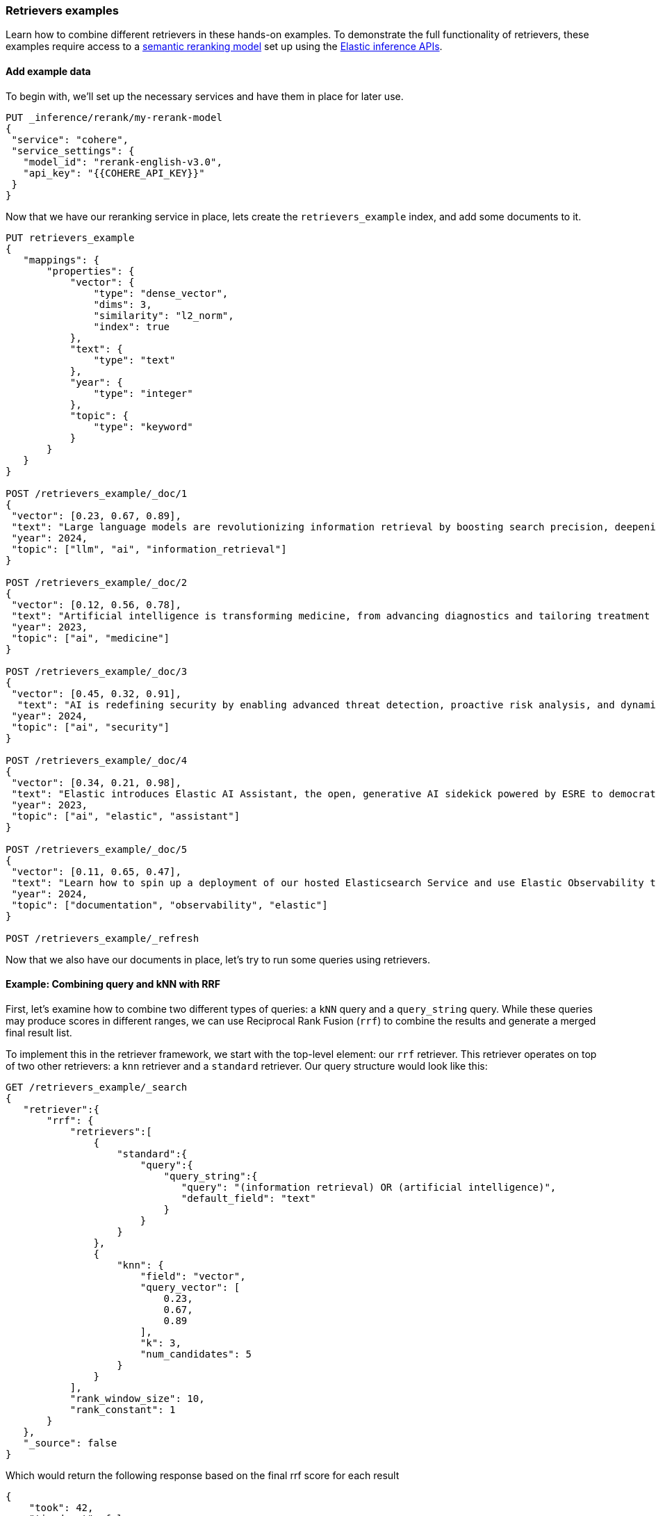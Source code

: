 [[retrievers-examples]]
=== Retrievers examples

Learn how to combine different retrievers in these hands-on examples.
To demonstrate the full functionality of retrievers, these examples require access to a <<semantic-reranking-models,semantic reranking model>> set up using the <<inference-apis,Elastic inference APIs>>.

[discrete]
[[retrievers-examples-setup]]
==== Add example data

To begin with, we'll set up the necessary services and have them in place for later use.

[source,js]
----
PUT _inference/rerank/my-rerank-model
{
 "service": "cohere",
 "service_settings": {
   "model_id": "rerank-english-v3.0",
   "api_key": "{{COHERE_API_KEY}}"
 }
}
----
//NOTCONSOLE

Now that we have our reranking service in place, lets create the `retrievers_example` index, and add some documents to it.
[source,console]
----
PUT retrievers_example
{
   "mappings": {
       "properties": {
           "vector": {
               "type": "dense_vector",
               "dims": 3,
               "similarity": "l2_norm",
               "index": true
           },
           "text": {
               "type": "text"
           },
           "year": {
               "type": "integer"
           },
           "topic": {
               "type": "keyword"
           }
       }
   }
}

POST /retrievers_example/_doc/1
{
 "vector": [0.23, 0.67, 0.89],
 "text": "Large language models are revolutionizing information retrieval by boosting search precision, deepening contextual understanding, and reshaping user experiences in data-rich environments.",
 "year": 2024,
 "topic": ["llm", "ai", "information_retrieval"]
}

POST /retrievers_example/_doc/2
{
 "vector": [0.12, 0.56, 0.78],
 "text": "Artificial intelligence is transforming medicine, from advancing diagnostics and tailoring treatment plans to empowering predictive patient care for improved health outcomes.",
 "year": 2023,
 "topic": ["ai", "medicine"]
}

POST /retrievers_example/_doc/3
{
 "vector": [0.45, 0.32, 0.91],
  "text": "AI is redefining security by enabling advanced threat detection, proactive risk analysis, and dynamic defenses against increasingly sophisticated cyber threats.",
 "year": 2024,
 "topic": ["ai", "security"]
}

POST /retrievers_example/_doc/4
{
 "vector": [0.34, 0.21, 0.98],
 "text": "Elastic introduces Elastic AI Assistant, the open, generative AI sidekick powered by ESRE to democratize cybersecurity and enable users of every skill level.",
 "year": 2023,
 "topic": ["ai", "elastic", "assistant"]
}

POST /retrievers_example/_doc/5
{
 "vector": [0.11, 0.65, 0.47],
 "text": "Learn how to spin up a deployment of our hosted Elasticsearch Service and use Elastic Observability to gain deeper insight into the behavior of your applications and systems.",
 "year": 2024,
 "topic": ["documentation", "observability", "elastic"]
}

POST /retrievers_example/_refresh

----
// TESTSETUP

Now that we also have our documents in place, let's try to run some queries using retrievers.

[discrete]
[[retrievers-examples-combining-standard-knn-retrievers-with-rrf]]
==== Example: Combining query and kNN with RRF

First, let's examine how to combine two different types of queries: a `kNN` query and a
`query_string` query. While these queries may produce scores in different ranges, we can use
Reciprocal Rank Fusion (`rrf`) to combine the results and generate a merged final result
list.

To implement this in the retriever framework, we start with the top-level element: our `rrf`
retriever. This retriever operates on top of two other retrievers: a `knn` retriever and a
`standard` retriever. Our query structure would look like this:

[source,console]
----
GET /retrievers_example/_search
{
   "retriever":{
       "rrf": {
           "retrievers":[
               {
                   "standard":{
                       "query":{
                           "query_string":{
                              "query": "(information retrieval) OR (artificial intelligence)",
                              "default_field": "text"
                           }
                       }
                   }
               },
               {
                   "knn": {
                       "field": "vector",
                       "query_vector": [
                           0.23,
                           0.67,
                           0.89
                       ],
                       "k": 3,
                       "num_candidates": 5
                   }
               }
           ],
           "rank_window_size": 10,
           "rank_constant": 1
       }
   },
   "_source": false
}
----
// TEST

Which would return the following response based on the final rrf score for each result

[source,console-result]
----
{
    "took": 42,
    "timed_out": false,
    "_shards": {
        "total": 1,
        "successful": 1,
        "skipped": 0,
        "failed": 0
    },
    "hits": {
        "total": {
            "value": 3,
            "relation": "eq"
        },
        "max_score": 0.8333334,
        "hits": [
            {
                "_index": "retrievers_example",
                "_id": "1",
                "_score": 0.8333334
            },
            {
                "_index": "retrievers_example",
                "_id": "2",
                "_score": 0.8333334
            },
            {
                "_index": "retrievers_example",
                "_id": "3",
                "_score": 0.25
            }
        ]
    }
}
----
// TESTRESPONSE[s/"took": 42/"took": $body.took/]

[discrete]
[[retrievers-examples-collapsing-retriever-results]]
==== Example: Grouping results by year with `collapse`

In our result set, we have many documents with the same `year` value. We can clean this
up using the `collapse` parameter with our retriever. This enables grouping results by
any field and returns only the highest-scoring document from each group. In this example
we'll collapse our results based on the `year` field.

[source,console]
----
GET /retrievers_example/_search
{
   "retriever":{
       "rrf": {
           "retrievers":[
               {
                   "standard":{
                       "query":{
                           "query_string":{
                              "query": "(information retrieval) OR (artificial intelligence)",
                              "default_field": "text"
                           }
                       }
                   }
               },
               {
                   "knn": {
                       "field": "vector",
                       "query_vector": [
                           0.23,
                           0.67,
                           0.89
                       ],
                       "k": 3,
                       "num_candidates": 5
                   }
               }
           ],
           "rank_window_size": 10,
           "rank_constant": 1
       }
   },
   "collapse": {
       "field": "year",
       "inner_hits": {
           "name": "topic related documents",
           "_source": ["year"]
       }
   },
    "_source": false
}
----
// TEST[continued]

Which would return the following response collapsed results

[source,console-result]
----
{
    "took": 42,
    "timed_out": false,
    "_shards": {
        "total": 1,
        "successful": 1,
        "skipped": 0,
        "failed": 0
    },
    "hits": {
        "total": {
            "value": 3,
            "relation": "eq"
        },
        "max_score": 0.8333334,
        "hits": [
            {
                "_index": "retrievers_example",
                "_id": "1",
                "_score": 0.8333334,
                "fields": {
                    "year": [
                        2024
                    ]
                },
                "inner_hits": {
                    "topic related documents": {
                        "hits": {
                            "total": {
                                "value": 2,
                                "relation": "eq"
                            },
                            "max_score": 0.8333334,
                            "hits": [
                                {
                                    "_index": "retrievers_example",
                                    "_id": "1",
                                    "_score": 0.8333334,
                                    "_source": {
                                        "year": 2024
                                    }
                                },
                                {
                                    "_index": "retrievers_example",
                                    "_id": "3",
                                    "_score": 0.25,
                                    "_source": {
                                        "year": 2024
                                    }
                                }
                            ]
                        }
                    }
                }
            },
            {
                "_index": "retrievers_example",
                "_id": "2",
                "_score": 0.8333334,
                "fields": {
                    "year": [
                        2023
                    ]
                },
                "inner_hits": {
                    "topic related documents": {
                        "hits": {
                            "total": {
                                "value": 1,
                                "relation": "eq"
                            },
                            "max_score": 0.8333334,
                            "hits": [
                                {
                                    "_index": "retrievers_example",
                                    "_id": "2",
                                    "_score": 0.8333334,
                                    "_source": {
                                        "year": 2023
                                    }
                                }
                            ]
                        }
                    }
                }
            }
        ]
    }
}
----
// TESTRESPONSE[s/"took": 42/"took": $body.took/]

[discrete]
[[retrievers-examples-text-similarity-reranker-on-top-of-rrf]]
==== Example: Rerank results of an RRF retriever

Previously, we used a `text_similarity_reranker` retriever within an `rrf` retriever.
Because retrievers support full composability, we can also rerank the results of an
`rrf` retriever. Let's apply this to our first example.

[source,console]
----
GET retrievers_example/_search
{
   "retriever": {
       "text_similarity_reranker": {
           "retriever": {
               "rrf": {
                   "retrievers": [
                       {
                           "standard":{
                               "query":{
                                   "query_string":{
                                      "query": "(information retrieval) OR (artificial intelligence)",
                                      "default_field": "text"
                                   }
                               }
                           }
                       },
                       {
                           "knn": {
                               "field": "vector",
                               "query_vector": [
                                   0.23,
                                   0.67,
                                   0.89
                               ],
                               "k": 3,
                               "num_candidates": 5
                           }
                       }
                   ],
                   "rank_window_size": 10,
                   "rank_constant": 1
               }
           },
           "field": "text",
           "inference_id": "my-rerank-model",
           "inference_text": "What are the state of the art applications of AI in information retrieval?"
       }
   },
   "_source": false
}

----
// TEST[skip: no access to reranker service]

[discrete]
[[retrievers-examples-rrf-ranking-on-text-similarity-reranker-results]]
==== Example: RRF with semantic reranker

For this example, we'll replace our semantic query with the `my-rerank-model`
reranker we previously configured. Since this is a reranker, it needs an initial pool of
documents to work with. In this case, we'll filter for documents about `ai` topics.

[source,console]
----
GET /retrievers_example/_search
{
    "retriever": {
        "rrf": {
            "retrievers": [
                {
                    "knn": {
                        "field": "vector",
                        "query_vector": [
                            0.23,
                            0.67,
                            0.89
                        ],
                        "k": 3,
                        "num_candidates": 5
                    }
                },
                {
                    "text_similarity_reranker": {
                        "retriever": {
                            "standard": {
                                "query": {
                                    "term": {
                                        "topic": "ai"
                                    }
                                }
                            }
                        },
                        "field": "text",
                        "inference_id": "my-rerank-model",
                        "inference_text": "Can I use generative AI to identify user intent and improve search relevance?"
                    }
                }
            ],
            "rank_window_size": 10,
            "rank_constant": 1
        }
    },
    "_source": false
}
----
// TEST[skip: no access to reranker service]

[discrete]
[[retrievers-examples-chaining-text-similarity-reranker-retrievers]]
==== Example: Chaining multiple semantic rerankers

Full composability means we can chain together multiple retrievers of the same type. For instance, imagine we have a computationally expensive reranker that's specialized for AI content. We can rerank the results of a `text_similarity_reranker` using another `text_similarity_reranker` retriever. Each reranker can operate on different fields and/or use different inference services.

[source,console]
----
GET retrievers_example/_search
{
   "retriever": {
       "text_similarity_reranker": {
           "retriever": {
               "text_similarity_reranker": {
                   "retriever": {
                       "knn": {
                           "field": "vector",
                           "query_vector": [
                               0.23,
                               0.67,
                               0.89
                           ],
                           "k": 3,
                           "num_candidates": 5
                       }
                   },
                   "rank_window_size": 100,
                   "field": "text",
                   "inference_id": "my-rerank-model",
                   "inference_text": "What are the state of the art applications of AI in information retrieval?"
               }
           },
           "rank_window_size": 10,
           "field": "text",
           "inference_id": "my-other-more-expensive-rerank-model",
           "inference_text": "Applications of Large Language Models in technology and their impact on user satisfaction"
       }
   },
    "_source": false
}
----
// TEST[skip: no access to reranker service]

Note that our example applies two reranking steps. First, we rerank the top 100
documents from the `knn` search using the `my-rerank-model` reranker. Then we
pick the top 10 results and rerank them using the more fine-grained
`my-other-more-expensive-rerank-model`.

[discrete]
[[retrievers-examples-rrf-and-aggregations]]
==== Example: Combine RRF with aggregations

Retrievers support both composability and most of the standard `_search` functionality. For instance,
we can compute aggregations with the `rrf` retriever. When using a compound retriever,
the aggregations are computed based on its nested retrievers. In the following example,
the `terms` aggregation for the `topic` field will include all results, not just the top `rank_window_size`,
from the 2 nested retrievers, i.e. all documents whose `year` field is greater than 2023, and whose `topic` field
matches the term `elastic`.

[source,console]
----
GET retrievers_example/_search
{
    "retriever": {
        "rrf": {
            "retrievers": [
                {
                    "standard": {
                        "query": {
                            "range": {
                                "year": {
                                    "gt": 2023
                                }
                            }
                        }
                    }
                },
                {
                    "standard": {
                        "query": {
                            "term": {
                                "topic": "elastic"
                            }
                        }
                    }
                }
            ],
            "rank_window_size": 10,
            "rank_constant": 1
        }
    },
    "_source": false,
    "aggs": {
        "topics": {
            "terms": {
                "field": "topic"
            }
        }
    }
}
----
// TEST[continued]

The output of which would look like the following:
[source, console-result]
----
{
    "took": 42,
    "timed_out": false,
    "_shards": {
        "total": 1,
        "successful": 1,
        "skipped": 0,
        "failed": 0
    },
    "hits": {
        "total": {
            "value": 4,
            "relation": "eq"
        },
        "max_score": 0.5833334,
        "hits": [
            {
                "_index": "retrievers_example",
                "_id": "5",
                "_score": 0.5833334
            },
            {
                "_index": "retrievers_example",
                "_id": "1",
                "_score": 0.5
            },
            {
                "_index": "retrievers_example",
                "_id": "4",
                "_score": 0.5
            },
            {
                "_index": "retrievers_example",
                "_id": "3",
                "_score": 0.33333334
            }
        ]
    },
    "aggregations": {
        "topics": {
            "doc_count_error_upper_bound": 0,
            "sum_other_doc_count": 0,
            "buckets": [
                {
                    "key": "ai",
                    "doc_count": 3
                },
                {
                    "key": "elastic",
                    "doc_count": 2
                },
                {
                    "key": "assistant",
                    "doc_count": 1
                },
                {
                    "key": "documentation",
                    "doc_count": 1
                },
                {
                    "key": "information_retrieval",
                    "doc_count": 1
                },
                {
                    "key": "llm",
                    "doc_count": 1
                },
                {
                    "key": "observability",
                    "doc_count": 1
                },
                {
                    "key": "security",
                    "doc_count": 1
                }
            ]
        }
    }
}
----
// TESTRESPONSE[s/"took": 42/"took": $body.took/]


[discrete]
[[retrievers-examples-explain-multiple-rrf]]
==== Example: Explainability with multiple retrievers
By adding `explain: true` to the request, each retriever will now provide a detailed explanation of all the steps
and calculations that took place for the final score to be computed. Composability is fully supported as well in the context of `explain`, and
each retriever will provide its own explanation, as we can see in the example below

[source,console]
----
GET /retrievers_example/_search
{
    "retriever": {
        "rrf": {
            "retrievers": [
                {
                    "standard": {
                        "query": {
                            "term": {
                                "topic": "elastic"
                            }
                        }
                    }
                },
                {
                    "rrf": {
                        "retrievers": [
                            {
                                "standard": {
                                    "query": {
                                        "query_string": {
                                            "query": "(information retrieval) OR (artificial intelligence)",
                                            "default_field": "text"
                                        }
                                    }
                                }
                            },
                            {
                                "knn": {
                                    "field": "vector",
                                    "query_vector": [
                                        0.23,
                                        0.67,
                                        0.89
                                    ],
                                    "k": 3,
                                    "num_candidates": 5
                                }
                            }
                        ],
                        "rank_window_size": 10,
                        "rank_constant": 1
                    }
                }
            ],
            "rank_window_size": 10,
            "rank_constant": 1
        }
    },
    "_source": false,
    "size": 1,
    "explain": true
}
----
// TEST[continued]

The output of which, albeit a bit verbose, will provide all the necessary info to assist in debugging and reason with ranking
[source, js]
----
{
    "took": 42,
    "timed_out": false,
    "_shards": {
        "total": 1,
        "successful": 1,
        "skipped": 0,
        "failed": 0
    },
    "hits": {
        "total": {
            "value": 5,
            "relation": "eq"
        },
        "max_score": 0.5,
        "hits": [
            {
                "_shard": "[retrievers_example][0]",
                "_node": "jnrdZFKS3abUgWVsVdj2Vg",
                "_index": "retrievers_example",
                "_id": "1",
                "_score": 0.5,
                "_explanation": {
                    "value": 0.5,
                    "description": "rrf score: [0.5] computed for initial ranks [0, 1] with rankConstant: [1] as sum of [1 / (rank + rankConstant)] for each query",
                    "details": [
                        {
                            "value": 0,
                            "description": "rrf score: [0], result not found in query at index [0]",
                            "details": []
                        },
                        {
                            "value": 1,
                            "description": "rrf score: [0.5], for rank [1] in query at index [1] computed as [1 / (1 + 1)], for matching query with score",
                            "details": [
                                {
                                    "value": 0.8333334,
                                    "description": "rrf score: [0.8333334] computed for initial ranks [2, 1] with rankConstant: [1] as sum of [1 / (rank + rankConstant)] for each query",
                                    "details": [
                                        {
                                            "value": 2,
                                            "description": "rrf score: [0.33333334], for rank [2] in query at index [0] computed as [1 / (2 + 1)], for matching query with score",
                                            "details": [
                                                {
                                                    "value": 2.8129659,
                                                    "description": "sum of:",
                                                    "details": [
                                                        {
                                                            "value": 1.4064829,
                                                            "description": "weight(text:information in 0) [PerFieldSimilarity], result of:",
                                                            "details": [
                                                                {
                                                                    ...
                                                                }
                                                            ]
                                                        },
                                                        {
                                                            "value": 1.4064829,
                                                            "description": "weight(text:retrieval in 0) [PerFieldSimilarity], result of:",
                                                            "details": [
                                                                {
                                                                    ...
                                                                }
                                                            ]
                                                        }
                                                    ]
                                                }
                                            ]
                                        },
                                        {
                                            "value": 1,
                                            "description": "rrf score: [0.5], for rank [1] in query at index [1] computed as [1 / (1 + 1)], for matching query with score",
                                            "details": [
                                                {
                                                    "value": 1,
                                                    "description": "doc [0] with an original score of [1.0] is at rank [1] from the following source queries.",
                                                    "details": [
                                                        {
                                                            "value": 1,
                                                            "description": "found vector with calculated similarity: 1.0",
                                                            "details": []
                                                        }
                                                    ]
                                                }
                                            ]
                                        }
                                    ]
                                }
                            ]
                        }
                    ]
                }
            }
        ]
    }
}
----
// NOTCONSOLE
